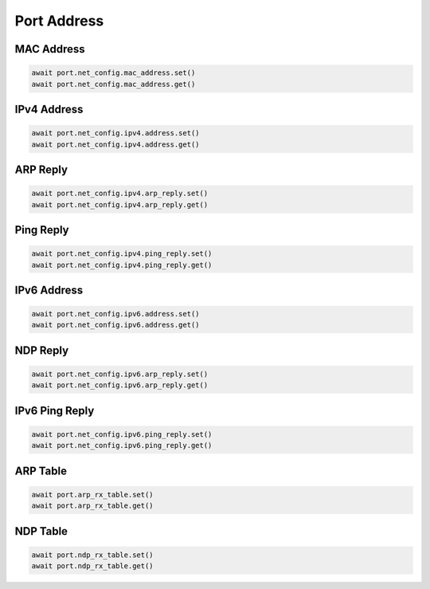 Port Address
=========================

MAC Address
-----------

.. code-block:: python

    await port.net_config.mac_address.set()
    await port.net_config.mac_address.get()


IPv4 Address
------------

.. code-block:: python

    await port.net_config.ipv4.address.set()
    await port.net_config.ipv4.address.get()


ARP Reply
-----------

.. code-block:: python

    await port.net_config.ipv4.arp_reply.set()
    await port.net_config.ipv4.arp_reply.get()


Ping Reply
-----------

.. code-block:: python

    await port.net_config.ipv4.ping_reply.set()
    await port.net_config.ipv4.ping_reply.get()


IPv6 Address
------------

.. code-block:: python

    await port.net_config.ipv6.address.set()
    await port.net_config.ipv6.address.get()


NDP Reply
-----------

.. code-block:: python

    await port.net_config.ipv6.arp_reply.set()
    await port.net_config.ipv6.arp_reply.get()


IPv6 Ping Reply
---------------

.. code-block:: python

    await port.net_config.ipv6.ping_reply.set()
    await port.net_config.ipv6.ping_reply.get()


ARP Table
------------

.. code-block:: python

    await port.arp_rx_table.set()
    await port.arp_rx_table.get()


NDP Table
------------

.. code-block:: python

    await port.ndp_rx_table.set()
    await port.ndp_rx_table.get()